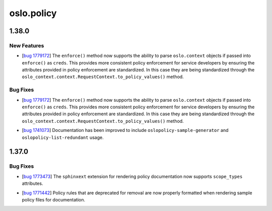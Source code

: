 ===========
oslo.policy
===========

.. _oslo.policy_1.38.0:

1.38.0
======

.. _oslo.policy_1.38.0_New Features:

New Features
------------

.. releasenotes/notes/bug-1779172-c1323c0f647bc44c.yaml @ b'775641a5fc549c20be37cf862deca394bf7f2d21'

- [`bug 1779172 <https://bugs.launchpad.net/keystone/+bug/1779172>`_]
  The ``enforce()`` method now supports the ability to parse ``oslo.context``
  objects if passed into ``enforce()`` as ``creds``. This provides more
  consistent policy enforcement for service developers by ensuring the
  attributes provided in policy enforcement are standardized. In this case
  they are being standardized through the
  ``oslo_context.context.RequestContext.to_policy_values()`` method.


.. _oslo.policy_1.38.0_Bug Fixes:

Bug Fixes
---------

.. releasenotes/notes/bug-1779172-c1323c0f647bc44c.yaml @ b'775641a5fc549c20be37cf862deca394bf7f2d21'

- [`bug 1779172 <https://bugs.launchpad.net/keystone/+bug/1779172>`_]
  The ``enforce()`` method now supports the ability to parse ``oslo.context``
  objects if passed into ``enforce()`` as ``creds``. This provides more
  consistent policy enforcement for service developers by ensuring the
  attributes provided in policy enforcement are standardized. In this case
  they are being standardized through the
  ``oslo_context.context.RequestContext.to_policy_values()`` method.

.. releasenotes/notes/expand-cli-docs-02c2f13adbe251c0.yaml @ b'3fe95b2aebde226bab0d710885f60a1862499b16'

- [`bug 1741073 <https://bugs.launchpad.net/oslo.policy/+bug/1741073>`_]
  Documentation has been improved to include ``oslopolicy-sample-generator``
  and ``oslopolicy-list-redundant`` usage.


.. _oslo.policy_1.37.0:

1.37.0
======

.. _oslo.policy_1.37.0_Bug Fixes:

Bug Fixes
---------

.. releasenotes/notes/add-scope-types-to-sphinxext-cacd845c4575e965.yaml @ b'eb1546fdfc157ebce0d52cbee54e2898d13de245'

- [`bug 1773473 <https://bugs.launchpad.net/oslo.policy/+bug/1773473>`_]
  The ``sphinxext`` extension for rendering policy documentation now supports
  ``scope_types`` attributes.

.. releasenotes/notes/fix-rendering-for-deprecated-rules-d465292e4155f483.yaml @ b'0f31938dd720015444e03f0056c0cfc0e4b8e932'

- [`bug 1771442 <https://bugs.launchpad.net/oslo.policy/+bug/1771442>`_]
  Policy rules that are deprecated for removal are now properly formatted
  when rendering sample policy files for documentation.

